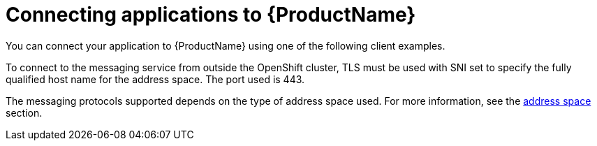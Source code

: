// Module included in the following assemblies:
//
// master.adoc

[id='con-connecting-applications-{context}']
= Connecting applications to {ProductName}

You can connect your application to {ProductName} using one of the following client examples.

To connect to the messaging service from outside the OpenShift 
ifdef::Kubernetes[or Kubernetes ]
cluster, TLS must be used with SNI set to specify the fully qualified host name for the address space. The port used is 443.

The messaging protocols supported depends on the type of address space used. For more information, see the  xref:con-address-space-messaging[address space] section.

//TODO: Add information about retrieving the CA certificate and using
//that in the client examples.

//TODO: Add information about authentication.
